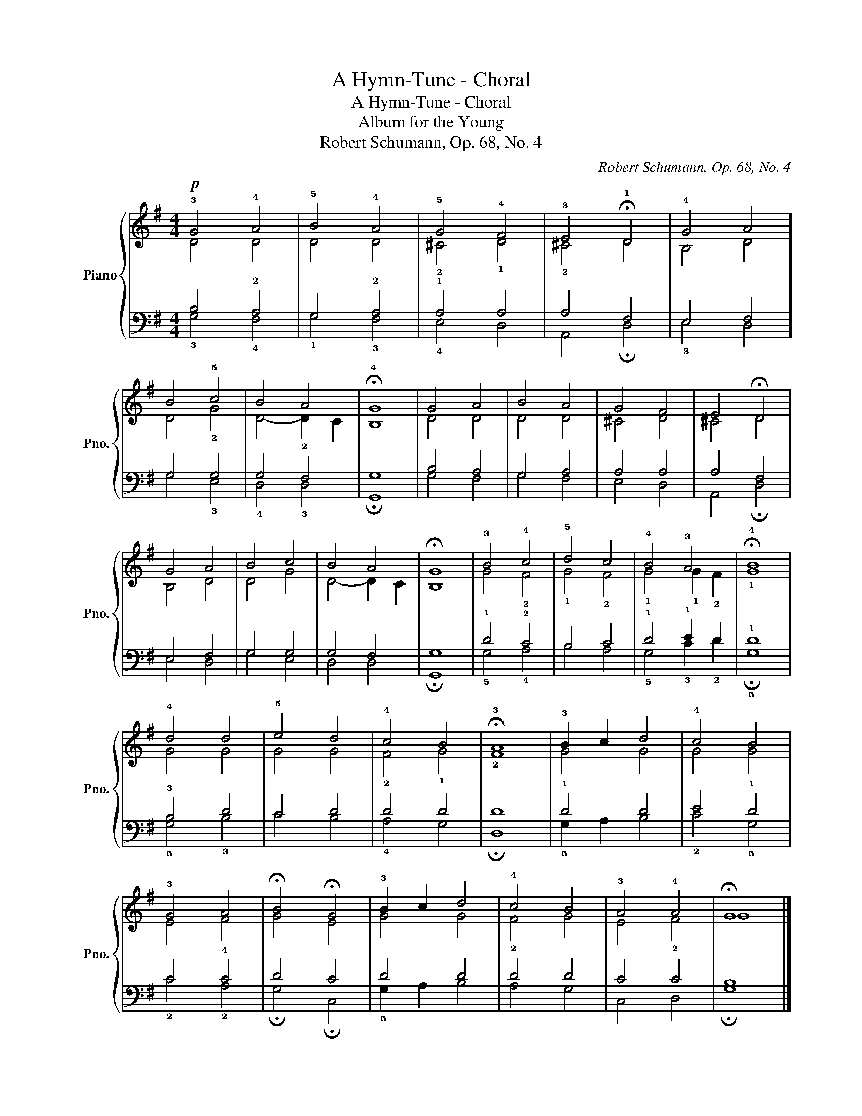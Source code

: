 X:1
T:A Hymn-Tune - Choral
T:A Hymn-Tune - Choral
T:Album for the Young
T:Robert Schumann, Op. 68, No. 4
C:Robert Schumann, Op. 68, No. 4
%%score { ( 1 2 ) | ( 3 4 ) }
L:1/8
M:4/4
K:G
V:1 treble nm="Piano" snm="Pno."
V:2 treble 
V:3 bass 
V:4 bass 
V:1
!p! !3!G4 !4!A4 | !5!B4 !4!A4 | !5!G4 !4!F4 | !3!E4 !fermata!!1!D4 | !4!G4 !54!A4 | %5
 !54!B4 !5!c4 | !45!B4 !45!A4 | !fermata!!4!G8 | G4 A4 | B4 A4 | G4 F4 | E4 !fermata!D4 | %12
 G4 A4 | B4 c4 | B4 A4 | !fermata!G8 | !3!B4 !4!c4 | !5!d4 !45!c4 | !4!B4 !3!A4 | !fermata!!4!B8 | %20
 !4!d4 d4 | !5!e4 !45!d4 | !4!c4 !34!B4 | !fermata!!3!A8 | !3!B2 c2 d4 | !4!c4 !34!B4 | %26
 !3!G4 A4 | !fermata!B4 !fermata!G4 | !3!B2 c2 d4 | !4!c4 !34!B4 | !3!A4 !4!A4 | !fermata!G8 |] %32
V:2
 D4 D4 | D4 D4 | !2!^C4 !1!D4 | !2!^C4 D4 | B,4 !21!D4 | D4 !2!G4 | D4- D2 C2 | B,8 | D4 D4 | %9
 D4 D4 | ^C4 D4 | ^C4 D4 | B,4 D4 | D4 G4 | D4- D2 C2 | B,8 | G4 !2!F4 | !1!G4 !2!F4 | %18
 !1!G4 !1!G2 !2!F2 | !1!G8 | G4 G4 | G4 G4 | !2!F4 !1!G4 | !2!F8 | G4 G4 | G4 G4 | E4 F4 | G4 E4 | %28
 G4 G4 | !2!F4 !12!G4 | E4 !2!F4 | G8 |] %32
V:3
 B,4 !2!A,4 | G,4 !2!A,4 | !1!A,4 A,4 | A,4 F,4 | E,4 F,4 | G,4 G,4 | G,4 !2!F,4 | G,8 | B,4 A,4 | %9
 G,4 A,4 | A,4 A,4 | A,4 F,4 | E,4 F,4 | G,4 G,4 | G,4 F,4 | G,8 | !1!D4 !2!C4 | B,4 C4 | %18
 !1!D4 !1!E2 D2 | !1!D8 | !3!B,4 D4 | C4 D4 | D4 D4 | D8 | !1!D4 D4 | E4 !1!D4 | C4 !4!C4 | D4 C4 | %28
 D4 D4 | D4 D4 | C4 C4 | B,8 |] %32
V:4
 !3!G,4 !4!F,4 | !1!G,4 !3!F,4 | !4!E,4 !53!D,4 | A,,4 !fermata!D,4 | !3!E,4 D,4 | G,4 !3!E,4 | %6
 !4!D,4 !3!D,4 | !fermata!G,,8 | G,4 F,4 | G,4 F,4 | E,4 D,4 | A,,4 !fermata!D,4 | E,4 D,4 | %13
 G,4 E,4 | D,4 D,4 | !fermata!G,,8 | !5!G,4 !4!A,4 | B,4 A,4 | !5!G,4 !3!C2 !2!D2 | %19
 !fermata!!5!G,8 | !5!G,4 !3!B,4 | C4 B,4 | !4!A,4 !53!G,4 | !fermata!D,8 | !5!G,2 A,2 B,4 | %25
 !2!C4 !5!G,4 | !2!C4 !2!A,4 | !fermata!G,4 !fermata!C,4 | !5!G,2 A,2 B,4 | A,4 !52!G,4 | %30
 C,4 !45!D,4 | !fermata!G,8 |] %32

